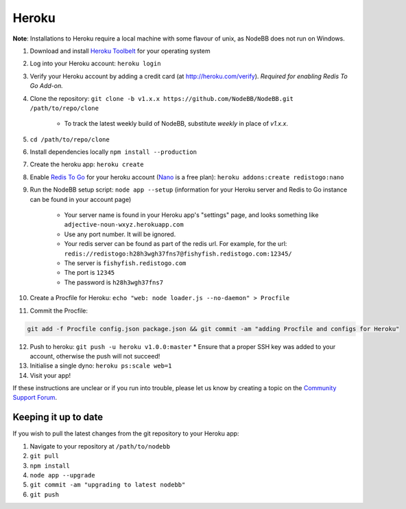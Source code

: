 Heroku
======

**Note**: Installations to Heroku require a local machine with some flavour of unix, as NodeBB does not run on Windows.

1. Download and install `Heroku Toolbelt <https://toolbelt.heroku.com/>`_ for your operating system
2. Log into your Heroku account: ``heroku login``
3. Verify your Heroku account by adding a credit card (at http://heroku.com/verify). *Required for enabling Redis To Go Add-on.*
4. Clone the repository: ``git clone -b v1.x.x https://github.com/NodeBB/NodeBB.git /path/to/repo/clone``

    * To track the latest weekly build of NodeBB, substitute `weekly` in place of `v1.x.x`.

5. ``cd /path/to/repo/clone``
6. Install dependencies locally ``npm install --production``
7. Create the heroku app: ``heroku create``
8. Enable `Redis To Go <https://addons.heroku.com/redistogo>`_ for your heroku account (`Nano <https://addons.heroku.com/redistogo#nano>`_ is a free plan): ``heroku addons:create redistogo:nano``
9. Run the NodeBB setup script: ``node app --setup`` (information for your Heroku server and Redis to Go instance can be found in your account page)

    * Your server name is found in your Heroku app's "settings" page, and looks something like ``adjective-noun-wxyz.herokuapp.com``
    * Use any port number. It will be ignored.
    * Your redis server can be found as part of the redis url. For example, for the url: ``redis://redistogo:h28h3wgh37fns7@fishyfish.redistogo.com:12345/``
    * The server is ``fishyfish.redistogo.com``
    * The port is ``12345``
    * The password is ``h28h3wgh37fns7``

10. Create a Procfile for Heroku: ``echo "web: node loader.js --no-daemon" > Procfile``
11. Commit the Procfile:

.. code:: bash

	git add -f Procfile config.json package.json && git commit -am "adding Procfile and configs for Heroku"

12. Push to heroku: ``git push -u heroku v1.0.0:master``
    * Ensure that a proper SSH key was added to your account, otherwise the push will not succeed!
13. Initialise a single dyno: ``heroku ps:scale web=1``
14. Visit your app!

If these instructions are unclear or if you run into trouble, please let us know by creating a topic on the `Community Support Forum <https://community.nodebb.org>`_.

Keeping it up to date
---------------------

If you wish to pull the latest changes from the git repository to your Heroku app:

1. Navigate to your repository at ``/path/to/nodebb``
2. ``git pull``
3. ``npm install``
4. ``node app --upgrade``
5. ``git commit -am "upgrading to latest nodebb"``
6. ``git push``
